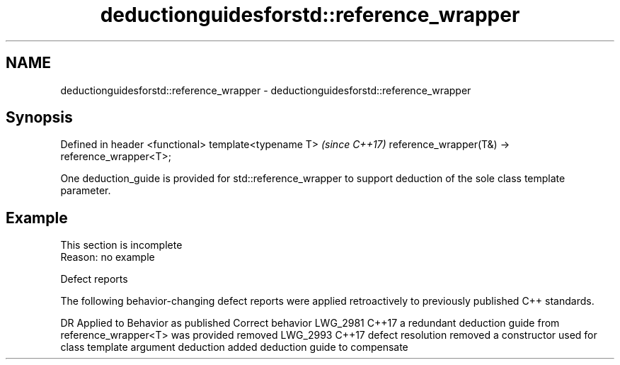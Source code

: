 .TH deductionguidesforstd::reference_wrapper 3 "2020.03.24" "http://cppreference.com" "C++ Standard Libary"
.SH NAME
deductionguidesforstd::reference_wrapper \- deductionguidesforstd::reference_wrapper

.SH Synopsis

Defined in header <functional>
template<typename T>                            \fI(since C++17)\fP
reference_wrapper(T&) -> reference_wrapper<T>;

One deduction_guide is provided for std::reference_wrapper to support deduction of the sole class template parameter.

.SH Example


 This section is incomplete
 Reason: no example


Defect reports

The following behavior-changing defect reports were applied retroactively to previously published C++ standards.

DR       Applied to Behavior as published                                                              Correct behavior
LWG_2981 C++17      a redundant deduction guide from reference_wrapper<T> was provided                 removed
LWG_2993 C++17      defect resolution removed a constructor used for class template argument deduction added deduction guide to compensate




